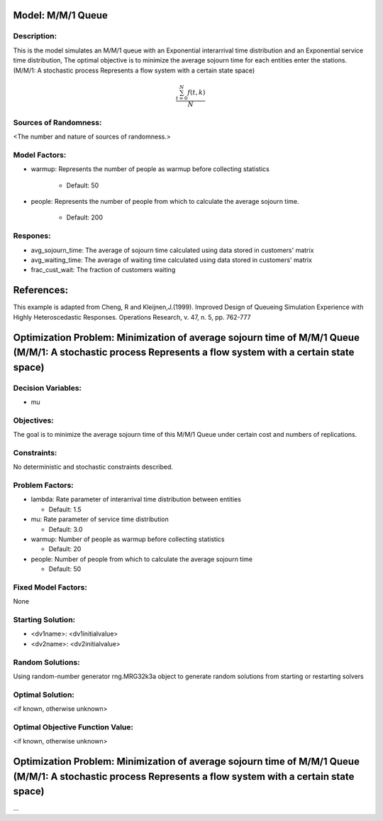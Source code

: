Model: M/M/1 Queue
==========================================

Description:
------------
This is the model simulates an M/M/1 queue with an Exponential
interarrival time distribution and an Exponential service time
distribution, The optimal objective is to minimize the average sojourn time 
for each entities enter the stations. (M/M/1: A stochastic process Represents a flow system with a certain state space)

.. math::

   \frac{ \sum_{t=0}^{N}f(t,k) }{N}

Sources of Randomness:
----------------------
<The number and nature of sources of randomness.>

Model Factors:
--------------
* warmup: Represents the number of people as warmup before collecting statistics

    * Default: 50

* people: Represents the number of people from which to calculate the average sojourn time.

    * Default: 200
  
Respones:
---------
* avg_sojourn_time: The average of sojourn time calculated using data stored in customers' matrix

* avg_waiting_time: The average of waiting time calculated using data stored in customers' matrix

* frac_cust_wait: The fraction of customers waiting


References:
===========
This example is adapted from Cheng, R and Kleijnen,J.(1999). Improved Design of Queueing Simulation Experience with Highly Heteroscedastic Responses. Operations Research, v. 47, n. 5, pp. 762-777





Optimization Problem: Minimization of average sojourn time of M/M/1 Queue (M/M/1: A stochastic process Represents a flow system with a certain state space)
========================================================


Decision Variables:
-------------------
* mu


Objectives:
-----------
The goal is to minimize the average sojourn time of this M/M/1 Queue under certain cost and numbers of replications.

Constraints:
------------
No deterministic and stochastic constraints described.

Problem Factors:
----------------
* lambda: Rate parameter of interarrival time distribution between entities

  * Default: 1.5
  
* mu: Rate parameter of service time distribution

  * Default: 3.0

* warmup: Number of people as warmup before collecting statistics
  
  * Default: 20

* people: Number of people from which to calculate the average sojourn time
  
  * Default: 50

Fixed Model Factors:
--------------------
None

Starting Solution: 
------------------
* <dv1name>: <dv1initialvalue>

* <dv2name>: <dv2initialvalue>

Random Solutions: 
------------------
Using random-number generator rng.MRG32k3a object to generate random solutions from starting or restarting solvers

Optimal Solution:
-----------------
<if known, otherwise unknown>

Optimal Objective Function Value:
---------------------------------
<if known, otherwise unknown>


Optimization Problem: Minimization of average sojourn time of M/M/1 Queue (M/M/1: A stochastic process Represents a flow system with a certain state space)
========================================================

...